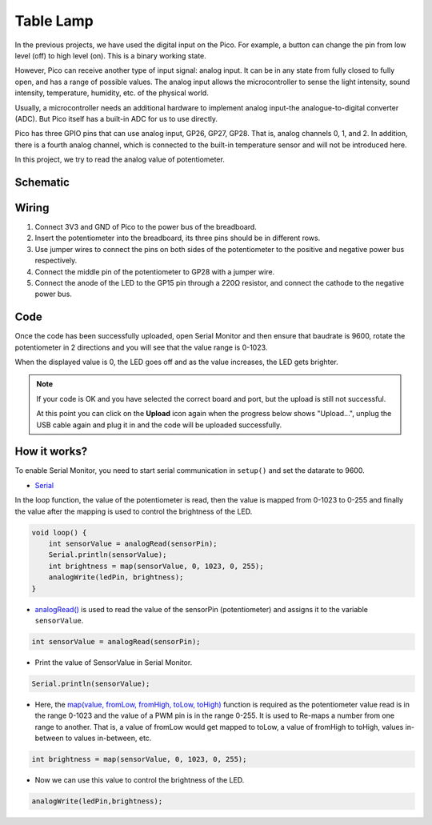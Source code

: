 .. _table_lamp_arduino:


Table Lamp
============

In the previous projects, we have used the digital input on the Pico.
For example, a button can change the pin from low level (off) to high level (on). This is a binary working state.

However, Pico can receive another type of input signal: analog input.
It can be in any state from fully closed to fully open, and has a range of possible values.
The analog input allows the microcontroller to sense the light intensity, sound intensity, temperature, humidity, etc. of the physical world.

Usually, a microcontroller needs an additional hardware to implement analog input-the analogue-to-digital converter (ADC).
But Pico itself has a built-in ADC for us to use directly.

.. image:: img/pin_pic3.png

Pico has three GPIO pins that can use analog input, GP26, GP27, GP28. That is, analog channels 0, 1, and 2.
In addition, there is a fourth analog channel, which is connected to the built-in temperature sensor and will not be introduced here.

In this project, we try to read the analog value of potentiometer.

Schematic
-----------

.. image:: img/Table_Lamp.png

Wiring
-------------------------

.. image:: img/wiring_turn_the_knob.png

#. Connect 3V3 and GND of Pico to the power bus of the breadboard.
#. Insert the potentiometer into the breadboard, its three pins should be in different rows.
#. Use jumper wires to connect the pins on both sides of the potentiometer to the positive and negative power bus respectively.
#. Connect the middle pin of the potentiometer to GP28 with a jumper wire.
#. Connect the anode of the LED to the GP15 pin through a 220Ω resistor, and connect the cathode to the negative power bus.

Code
----------

Once the code has been successfully uploaded, open Serial Monitor and then ensure that baudrate is 9600, rotate the potentiometer in 2 directions and you will see that the value range is 0-1023.

When the displayed value is 0, the LED goes off and as the value increases, the LED gets brighter.

.. image:: img/table_lamp_serial.png
    :width: 600

.. note::
    If your code is OK and you have selected the correct board and port, but the upload is still not successful.

    At this point you can click on the **Upload** icon again when the progress below shows "Upload...", unplug the USB cable again and plug it in and the code will be uploaded successfully.

.. raw:: html

    <iframe src=https://create.arduino.cc/editor/sunfounder01/defb79fe-bdf8-45d9-8774-1996d05efd63/preview?embed style="height:510px;width:100%;margin:10px 0" frameborder=0></iframe>

How it works?
---------------

To enable Serial Monitor, you need to start serial communication in ``setup()`` and set the datarate to 9600.

.. code-block:: arduino
    :emphasize-lines: 3

    void setup() {
        pinMode(ledPin, OUTPUT);
        Serial.begin(9600);
    }

    
* `Serial <https://www.arduino.cc/reference/en/language/functions/communication/serial/>`_

In the loop function, the value of the potentiometer is read, then the value is mapped from 0-1023 to 0-255 and finally the value after the mapping is used to control the brightness of the LED.

.. code-block:: arduino

    void loop() {
        int sensorValue = analogRead(sensorPin);
        Serial.println(sensorValue);
        int brightness = map(sensorValue, 0, 1023, 0, 255);
        analogWrite(ledPin, brightness);
    }

* `analogRead() <https://www.arduino.cc/reference/en/language/functions/analog-io/analogread/>`_ is used to read the value of the sensorPin (potentiometer) and assigns it to the variable ``sensorValue``.

.. code-block:: arduino

    int sensorValue = analogRead(sensorPin);

* Print the value of SensorValue in Serial Monitor.

.. code-block:: arduino

    Serial.println(sensorValue);

* Here, the `map(value, fromLow, fromHigh, toLow, toHigh) <https://www.arduino.cc/reference/en/language/functions/analog-io/analogread/>`_ function is required as the potentiometer value read is in the range 0-1023 and the value of a PWM pin is in the range 0-255. It is used to Re-maps a number from one range to another. That is, a value of fromLow would get mapped to toLow, a value of fromHigh to toHigh, values in-between to values in-between, etc.

.. code-block:: arduino

    int brightness = map(sensorValue, 0, 1023, 0, 255);

* Now we can use this value to control the brightness of the LED.

.. code-block:: arduino

    analogWrite(ledPin,brightness);


